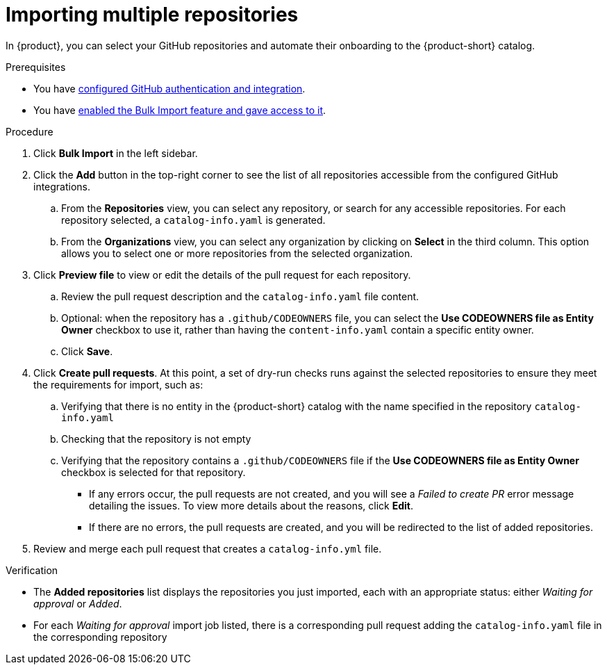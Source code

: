 = Importing multiple repositories

In {product}, you can select your GitHub repositories and automate their onboarding to the {product-short} catalog.

.Prerequisites
* You have link:{authentication-book-url}#enabling-authentication-with-github[configured GitHub authentication and integration].
* You have xref:enabling-ang-giving-access-to-the-bulk-import-feature[enabled the Bulk Import feature and gave access to it].

.Procedure
. Click *Bulk Import* in the left sidebar.
. Click the *Add* button in the top-right corner to see the list of all repositories accessible from the configured GitHub integrations.
.. From the *Repositories* view, you can select any repository, or search for any accessible repositories.
For each repository selected, a `catalog-info.yaml` is generated.
.. From the *Organizations* view, you can select any organization by clicking on *Select* in the third column.
This option allows you to select one or more repositories from the selected organization.
. Click *Preview file* to view or edit the details of the pull request for each repository.
.. Review the pull request description and the `catalog-info.yaml` file content.
.. Optional: when the repository has a `.github/CODEOWNERS` file, you can select the *Use CODEOWNERS file as Entity Owner* checkbox to use it, rather than having the `content-info.yaml` contain a specific entity owner.
.. Click *Save*.
. Click *Create pull requests*.
At this point, a set of dry-run checks runs against the selected repositories to ensure they meet the requirements for import, such as:
.. Verifying that there is no entity in the {product-short} catalog with the name specified in the repository `catalog-info.yaml`
.. Checking that the repository is not empty
.. Verifying that the repository contains a `.github/CODEOWNERS` file if the *Use CODEOWNERS file as Entity Owner* checkbox is selected for that repository.

** If any errors occur, the pull requests are not created, and you will see a _Failed to create PR_ error message detailing the issues.
To view more details about the reasons, click *Edit*.

** If there are no errors, the pull requests are created, and you will be redirected to the list of added repositories.

. Review and merge each pull request that creates a `catalog-info.yml` file.

.Verification
* The *Added repositories* list displays the repositories you just imported, each with an appropriate status: either _Waiting for approval_ or _Added_.
* For each _Waiting for approval_ import job listed, there is a corresponding pull request adding the `catalog-info.yaml` file in the corresponding repository

